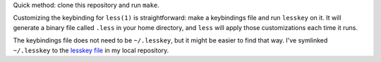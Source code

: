 Quick method: clone this repository and run ``make``.

Customizing the keybinding for ``less(1)`` is straightforward:
make a keybindings file and run ``lesskey`` on it.
It will generate a binary file called ``.less`` in your home directory,
and ``less`` will apply those customizations each time it runs.

The keybindings file does not need to be ``~/.lesskey``,
but it might be easier to find that way.
I've symlinked ``~/.lesskey`` to the `lesskey file <./lesskey>`_ in my local repository.
